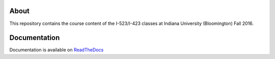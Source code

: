 =======
 About
=======

This repository contains the course content of the I-523/I-423 classes
at Indiana University (Bloomington) Fall 2016.

===============
 Documentation
===============

Documentation is available on `ReadTheDocs <https://cloudmeshfall2016.readthedocs.io/en/latest/>`_
